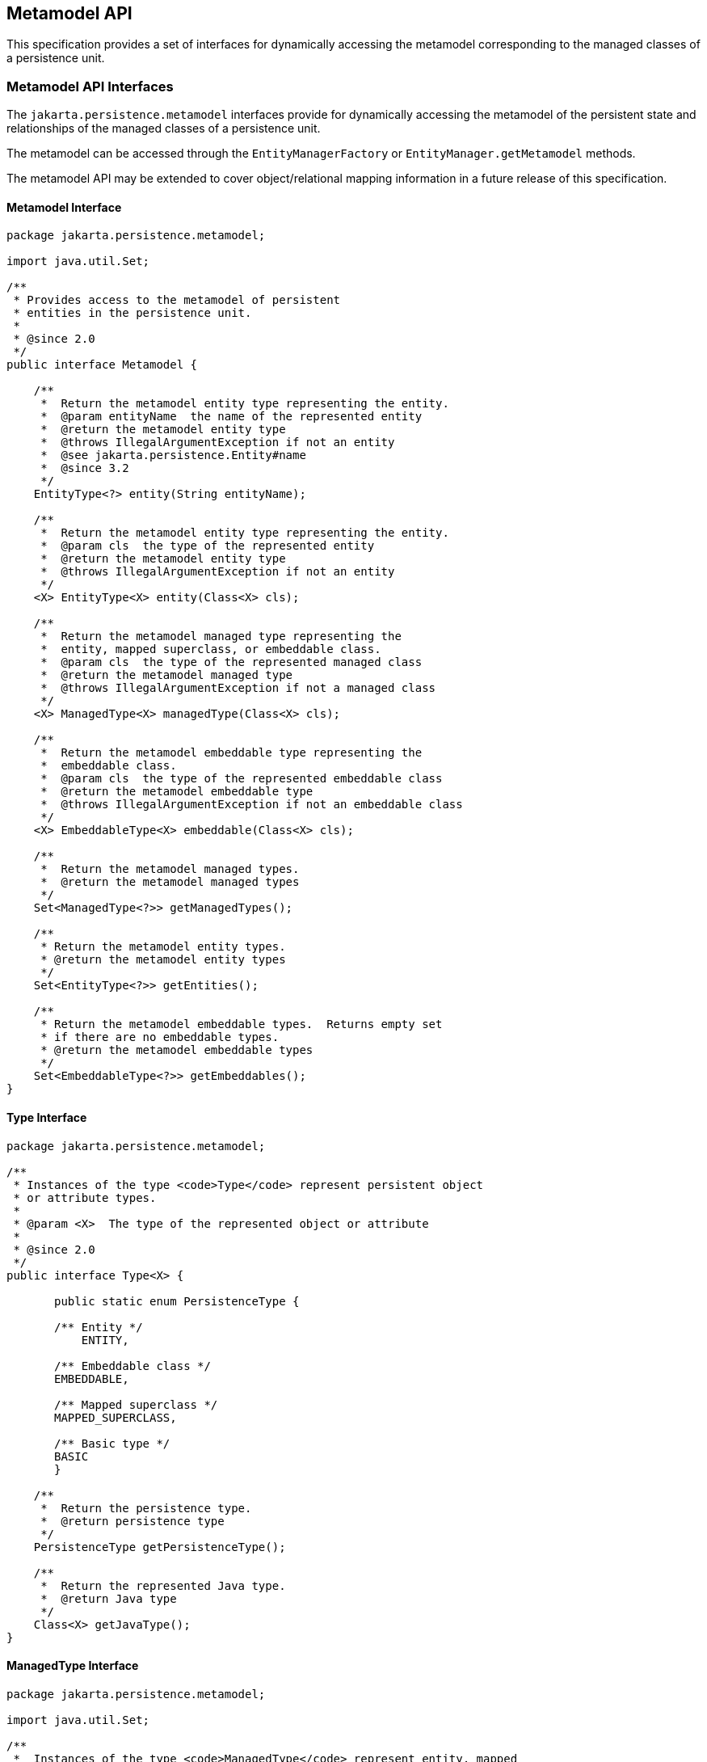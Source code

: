 //
// Copyright (c) 2017, 2020 Contributors to the Eclipse Foundation
//

== Metamodel API [[a6072]]

This specification provides a set of
interfaces for dynamically accessing the metamodel corresponding to the
managed classes of a persistence unit.

=== Metamodel API Interfaces

The `jakarta.persistence.metamodel` interfaces
provide for dynamically accessing the metamodel of the persistent
state and relationships of the managed classes of a persistence unit.

The metamodel can be accessed through the
`EntityManagerFactory` or `EntityManager.getMetamodel` methods.

The metamodel API may be extended to cover
object/relational mapping information in a future release of this
specification.


==== Metamodel Interface

[source,java]
----
package jakarta.persistence.metamodel;

import java.util.Set;

/**
 * Provides access to the metamodel of persistent
 * entities in the persistence unit.
 *
 * @since 2.0
 */
public interface Metamodel {

    /**
     *  Return the metamodel entity type representing the entity.
     *  @param entityName  the name of the represented entity
     *  @return the metamodel entity type
     *  @throws IllegalArgumentException if not an entity
     *  @see jakarta.persistence.Entity#name
     *  @since 3.2
     */
    EntityType<?> entity(String entityName);

    /**
     *  Return the metamodel entity type representing the entity.
     *  @param cls  the type of the represented entity
     *  @return the metamodel entity type
     *  @throws IllegalArgumentException if not an entity
     */
    <X> EntityType<X> entity(Class<X> cls);

    /**
     *  Return the metamodel managed type representing the
     *  entity, mapped superclass, or embeddable class.
     *  @param cls  the type of the represented managed class
     *  @return the metamodel managed type
     *  @throws IllegalArgumentException if not a managed class
     */
    <X> ManagedType<X> managedType(Class<X> cls);

    /**
     *  Return the metamodel embeddable type representing the
     *  embeddable class.
     *  @param cls  the type of the represented embeddable class
     *  @return the metamodel embeddable type
     *  @throws IllegalArgumentException if not an embeddable class
     */
    <X> EmbeddableType<X> embeddable(Class<X> cls);

    /**
     *  Return the metamodel managed types.
     *  @return the metamodel managed types
     */
    Set<ManagedType<?>> getManagedTypes();

    /**
     * Return the metamodel entity types.
     * @return the metamodel entity types
     */
    Set<EntityType<?>> getEntities();

    /**
     * Return the metamodel embeddable types.  Returns empty set
     * if there are no embeddable types.
     * @return the metamodel embeddable types
     */
    Set<EmbeddableType<?>> getEmbeddables();
}
----

==== Type Interface

[source,java]
----
package jakarta.persistence.metamodel;

/**
 * Instances of the type <code>Type</code> represent persistent object
 * or attribute types.
 *
 * @param <X>  The type of the represented object or attribute
 *
 * @since 2.0
 */
public interface Type<X> {

       public static enum PersistenceType {

       /** Entity */
           ENTITY,

       /** Embeddable class */
       EMBEDDABLE,

       /** Mapped superclass */
       MAPPED_SUPERCLASS,

       /** Basic type */
       BASIC
       }

    /**
     *  Return the persistence type.
     *  @return persistence type
     */
    PersistenceType getPersistenceType();

    /**
     *  Return the represented Java type.
     *  @return Java type
     */
    Class<X> getJavaType();
}
----

==== ManagedType Interface

[source,java]
----
package jakarta.persistence.metamodel;

import java.util.Set;

/**
 *  Instances of the type <code>ManagedType</code> represent entity, mapped
 *  superclass, and embeddable types.
 *
 *  @param <X> The represented type.
 *
 *  @since 2.0
 *
 */
public interface ManagedType<X> extends Type<X> {

    /**
     *  Return the attributes of the managed type.
     *  @return attributes of the managed type
     */
     Set<Attribute<? super X, ?>> getAttributes();

    /**
     *  Return the attributes declared by the managed type.
     *  Returns empty set if the managed type has no declared
     *  attributes.
     *  @return declared attributes of the managed type
     */
     Set<Attribute<X, ?>> getDeclaredAttributes();

    /**
     *  Return the single-valued attribute of the managed
     *  type that corresponds to the specified name and Java type.
     *  @param name  the name of the represented attribute
     *  @param type  the type of the represented attribute
     *  @return single-valued attribute with given name and type
     *  @throws IllegalArgumentException if attribute of the given
     *          name and type is not present in the managed type
     */
    <Y> SingularAttribute<? super X, Y> getSingularAttribute(String name, Class<Y> type);

    /**
     *  Return the single-valued attribute declared by the
     *  managed type that corresponds to the specified name and
     *  Java type.
     *  @param name  the name of the represented attribute
     *  @param type  the type of the represented attribute
     *  @return declared single-valued attribute of the given
     *          name and type
     *  @throws IllegalArgumentException if attribute of the given
     *          name and type is not declared in the managed type
     */
    <Y> SingularAttribute<X, Y> getDeclaredSingularAttribute(String name, Class<Y> type);

    /**
     *  Return the single-valued attributes of the managed type.
     *  Returns empty set if the managed type has no single-valued
     *  attributes.
     *  @return single-valued attributes
     */
    Set<SingularAttribute<? super X, ?>> getSingularAttributes();

    /**
     *  Return the single-valued attributes declared by the managed
     *  type.
     *  Returns empty set if the managed type has no declared
     *  single-valued attributes.
     *  @return declared single-valued attributes
     */
    Set<SingularAttribute<X, ?>> getDeclaredSingularAttributes();

    /**
     *  Return the Collection-valued attribute of the managed type
     *  that corresponds to the specified name and Java element type.
     *  @param name  the name of the represented attribute
     *  @param elementType  the element type of the represented
     *                      attribute
     *  @return CollectionAttribute of the given name and element
     *          type
     *  @throws IllegalArgumentException if attribute of the given
     *          name and type is not present in the managed type
     */
    <E> CollectionAttribute<? super X, E> getCollection(String name, Class<E> elementType);

    /**
     *  Return the Collection-valued attribute declared by the
     *  managed type that corresponds to the specified name and Java
     *  element type.
     *  @param name  the name of the represented attribute
     *  @param elementType  the element type of the represented
     *                      attribute
     *  @return declared <code>CollectionAttribute</code> of the given name and
     *          element type
     *  @throws IllegalArgumentException if attribute of the given
     *          name and type is not declared in the managed type
     */
    <E> CollectionAttribute<X, E> getDeclaredCollection(String name, Class<E> elementType);

    /**
     *  Return the Set-valued attribute of the managed type that
     *  corresponds to the specified name and Java element type.
     *  @param name  the name of the represented attribute
     *  @param elementType  the element type of the represented
     *                      attribute
     *  @return SetAttribute of the given name and element type
     *  @throws IllegalArgumentException if attribute of the given
     *          name and type is not present in the managed type
     */
    <E> SetAttribute<? super X, E> getSet(String name, Class<E> elementType);

    /**
     *  Return the Set-valued attribute declared by the managed type
     *  that corresponds to the specified name and Java element type.
     *  @param name  the name of the represented attribute
     *  @param elementType  the element type of the represented
     *                      attribute
     *  @return declared SetAttribute of the given name and
     *          element type
     *  @throws IllegalArgumentException if attribute of the given
     *          name and type is not declared in the managed type
     */
    <E> SetAttribute<X, E> getDeclaredSet(String name, Class<E> elementType);

    /**
     *  Return the List-valued attribute of the managed type that
     *  corresponds to the specified name and Java element type.
     *  @param name  the name of the represented attribute
     *  @param elementType  the element type of the represented
     *                      attribute
     *  @return ListAttribute of the given name and element type
     *  @throws IllegalArgumentException if attribute of the given
     *          name and type is not present in the managed type
     */
    <E> ListAttribute<? super X, E> getList(String name, Class<E> elementType);

    /**
     *  Return the List-valued attribute declared by the managed
     *  type that corresponds to the specified name and Java
     *  element type.
     *  @param name  the name of the represented attribute
     *  @param elementType  the element type of the represented
     *                      attribute
     *  @return declared ListAttribute of the given name and
     *          element type
     *  @throws IllegalArgumentException if attribute of the given
     *          name and type is not declared in the managed type
     */
    <E> ListAttribute<X, E> getDeclaredList(String name, Class<E> elementType);

    /**
     *  Return the Map-valued attribute of the managed type that
     *  corresponds to the specified name and Java key and value
     *  types.
     *  @param name  the name of the represented attribute
     *  @param keyType  the key type of the represented attribute
     *  @param valueType  the value type of the represented attribute
     *  @return MapAttribute of the given name and key and value
     *  types
     *  @throws IllegalArgumentException if attribute of the given
     *          name and type is not present in the managed type
     */
    <K, V> MapAttribute<? super X, K, V> getMap(String name,
                                                Class<K> keyType,
                                                Class<V> valueType);

    /**
     *  Return the Map-valued attribute declared by the managed
     *  type that corresponds to the specified name and Java key
     *  and value types.
     *  @param name  the name of the represented attribute
     *  @param keyType  the key type of the represented attribute
     *  @param valueType  the value type of the represented attribute
     *  @return declared MapAttribute of the given name and key
     *          and value types
     *  @throws IllegalArgumentException if attribute of the given
     *          name and type is not declared in the managed type
     */
    <K, V> MapAttribute<X, K, V> getDeclaredMap(String name,
                                                Class<K> keyType,
                                                Class<V> valueType);

    /**
     *  Return all multi-valued attributes (Collection-, Set-,
     *  List-, and Map-valued attributes) of the managed type.
     *  Returns empty set if the managed type has no multi-valued
     *  attributes.
     *  @return Collection-, Set-, List-, and Map-valued attributes
     */
    Set<PluralAttribute<? super X, ?, ?>> getPluralAttributes();

    /**
     *  Return all multi-valued attributes (Collection-, Set-,
     *  List-, and Map-valued attributes) declared by the
     *  managed type.
     *  Returns empty set if the managed type has no declared
     *  multi-valued attributes.
     *  @return declared Collection-, Set-, List-, and Map-valued
     *          attributes
     */
    Set<PluralAttribute<X, ?, ?>> getDeclaredPluralAttributes();


//String-based:

    /**
     *  Return the attribute of the managed
     *  type that corresponds to the specified name.
     *  @param name  the name of the represented attribute
     *  @return attribute with given name
     *  @throws IllegalArgumentException if attribute of the given
     *          name is not present in the managed type
     */
    Attribute<? super X, ?> getAttribute(String name);

    /**
     *  Return the attribute declared by the managed
     *  type that corresponds to the specified name.
     *  @param name  the name of the represented attribute
     *  @return attribute with given name
     *  @throws IllegalArgumentException if attribute of the given
     *          name is not declared in the managed type
     */
    Attribute<X, ?> getDeclaredAttribute(String name);

    /**
     *  Return the single-valued attribute of the managed type that
     *  corresponds to the specified name.
     *  @param name  the name of the represented attribute
     *  @return single-valued attribute with the given name
     *  @throws IllegalArgumentException if attribute of the given
     *          name is not present in the managed type
     */
    SingularAttribute<? super X, ?> getSingularAttribute(String name);

    /**
     *  Return the single-valued attribute declared by the managed
     *  type that corresponds to the specified name.
     *  @param name  the name of the represented attribute
     *  @return declared single-valued attribute of the given
     *          name
     *  @throws IllegalArgumentException if attribute of the given
     *          name is not declared in the managed type
     */
    SingularAttribute<X, ?> getDeclaredSingularAttribute(String name);

    /**
     *  Return the Collection-valued attribute of the managed type
     *  that corresponds to the specified name.
     *  @param name  the name of the represented attribute
     *  @return CollectionAttribute of the given name
     *  @throws IllegalArgumentException if attribute of the given
     *          name is not present in the managed type
     */
    CollectionAttribute<? super X, ?> getCollection(String name);

    /**
     *  Return the Collection-valued attribute declared by the
     *  managed type that corresponds to the specified name.
     *  @param name  the name of the represented attribute
     *  @return declared CollectionAttribute of the given name
     *  @throws IllegalArgumentException if attribute of the given
     *          name is not declared in the managed type
     */
    CollectionAttribute<X, ?> getDeclaredCollection(String name);

    /**
     *  Return the Set-valued attribute of the managed type that
     *  corresponds to the specified name.
     *  @param name  the name of the represented attribute
     *  @return SetAttribute of the given name
     *  @throws IllegalArgumentException if attribute of the given
     *          name is not present in the managed type
     */
    SetAttribute<? super X, ?> getSet(String name);

    /**
     *  Return the Set-valued attribute declared by the managed type
     *  that corresponds to the specified name.
     *  @param name  the name of the represented attribute
     *  @return declared SetAttribute of the given name
     *  @throws IllegalArgumentException if attribute of the given
     *          name is not declared in the managed type
     */
    SetAttribute<X, ?> getDeclaredSet(String name);

    /**
     *  Return the List-valued attribute of the managed type that
     *  corresponds to the specified name.
     *  @param name  the name of the represented attribute
     *  @return ListAttribute of the given name
     *  @throws IllegalArgumentException if attribute of the given
     *          name is not present in the managed type
     */
    ListAttribute<? super X, ?> getList(String name);

    /**
     *  Return the List-valued attribute declared by the managed
     *  type that corresponds to the specified name.
     *  @param name  the name of the represented attribute
     *  @return declared ListAttribute of the given name
     *  @throws IllegalArgumentException if attribute of the given
     *          name is not declared in the managed type
     */
    ListAttribute<X, ?> getDeclaredList(String name);

    /**
     *  Return the Map-valued attribute of the managed type that
     *  corresponds to the specified name.
     *  @param name  the name of the represented attribute
     *  @return MapAttribute of the given name
     *  @throws IllegalArgumentException if attribute of the given
     *          name is not present in the managed type
     */
    MapAttribute<? super X, ?, ?> getMap(String name);

    /**
     *  Return the Map-valued attribute declared by the managed
     *  type that corresponds to the specified name.
     *  @param name  the name of the represented attribute
     *  @return declared MapAttribute of the given name
     *  @throws IllegalArgumentException if attribute of the given
     *          name is not declared in the managed type
     */
    MapAttribute<X, ?, ?> getDeclaredMap(String name);
}
----

==== IdentifiableType Interface

[source,java]
----
package jakarta.persistence.metamodel;

import java.util.Set;

/**
 *  Instances of the type <code>IdentifiableType</code> represent entity or
 *  mapped superclass types.
 *
 *  @param <X> The represented entity or mapped superclass type.
 *
 *  @since 2.0
 *
 */
public interface IdentifiableType<X> extends ManagedType<X> {

    /**
     *  Return the attribute that corresponds to the id attribute of
     *  the entity or mapped superclass.
     *  @param type  the type of the represented id attribute
     *  @return id attribute
     *  @throws IllegalArgumentException if id attribute of the given
     *          type is not present in the identifiable type or if
     *          the identifiable type has an id class
     */
    <Y> SingularAttribute<? super X, Y> getId(Class<Y> type);

    /**
     *  Return the attribute that corresponds to the id attribute
     *  declared by the entity or mapped superclass.
     *  @param type  the type of the represented declared
     *               id attribute
     *  @return declared id attribute
     *  @throws IllegalArgumentException if id attribute of the given
     *          type is not declared in the identifiable type or if
     *          the identifiable type has an id class
     */
    <Y> SingularAttribute<X, Y> getDeclaredId(Class<Y> type);

    /**
     *  Return the attribute that corresponds to the version
     *  attribute of the entity or mapped superclass.
     *  @param type  the type of the represented version attribute
     *  @return version attribute
     *  @throws IllegalArgumentException if version attribute of the
     *          given type is not present in the identifiable type
     */
    <Y> SingularAttribute<? super X, Y> getVersion(Class<Y> type);

    /**
     *  Return the attribute that corresponds to the version
     *  attribute declared by the entity or mapped superclass.
     *  @param type  the type of the represented declared version
     *               attribute
     *  @return declared version attribute
     *  @throws IllegalArgumentException if version attribute of the
     *          type is not declared in the identifiable type
     */
    <Y> SingularAttribute<X, Y> getDeclaredVersion(Class<Y> type);

    /**
     *  Return the identifiable type that corresponds to the most
     *  specific mapped superclass or entity extended by the entity
     *  or mapped superclass.
     *  @return supertype of identifiable type or null if no
     *          such supertype
     */
    IdentifiableType<? super X> getSupertype();

    /**
     *  Whether the identifiable type has a single id attribute.
     *  Returns true for a simple id or embedded id; returns false
     *  for an idclass.
     *  @return boolean indicating whether the identifiable
     *          type has a single id attribute
     */
    boolean hasSingleIdAttribute();

    /**
     *  Whether the identifiable type has a version attribute.
     *  @return boolean indicating whether the identifiable
     *          type has a version attribute
     */
    boolean hasVersionAttribute();

    /**
     *   Return the attributes corresponding to the id class of the
     *   identifiable type.
     *   @return id attributes
     *   @throws IllegalArgumentException if the identifiable type
     *           does not have an id class
     */
     Set<SingularAttribute<? super X, ?>> getIdClassAttributes();

    /**
     *  Return the type that represents the type of the id.
     *  @return type of id
     */
    Type<?> getIdType();
}
----

==== EntityType Interface

[source,java]
----
package jakarta.persistence.metamodel;

/**
 *  Instances of the type <code>EntityType</code> represent entity types.
 *
 *  @param <X> The represented entity type.
 *
 * @since 2.0
 *
 */
public interface EntityType<X>
            extends IdentifiableType<X>, Bindable<X>{

    /**
     *  Return the entity name.
     *  @return entity name
     */
    String getName();
}
----

==== EmbeddableType Interface

[source,java]
----
package jakarta.persistence.metamodel;

/**
 *  Instances of the type <code>EmbeddableType</code> represent embeddable types.
 *
 *  @param <X> The represented type.
 *
 *  @since 2.0
 *
 */
public interface EmbeddableType<X> extends ManagedType<X> {}
----

==== MappedSuperclassType Interface

[source,java]
----
package jakarta.persistence.metamodel;

/**
 *  Instances of the type <code>MappedSuperclassType</code> represent mapped
 *  superclass types.
 *
 *  @param <X> The represented entity type
 *  @since 2.0
 */
public interface MappedSuperclassType<X> extends IdentifiableType<X> {}
----

==== BasicType Interface

[source,java]
----
package jakarta.persistence.metamodel;

/**
 * Instances of the type <code>BasicType</code> represent basic types (including
 * temporal and enumerated types).
 *
 * @param <X> The type of the represented basic type
 *
 * @since 2.0
 */
public interface BasicType<X> extends Type<X> {}
----

==== Bindable Interface

[source,java]
----
package jakarta.persistence.metamodel;

import jakarta.persistence.criteria.Path;

/**
 * Instances of the type <code>Bindable</code> represent object or attribute types
 * that can be bound into a {@link Path Path}.
 *
 * @param <T>  The type of the represented object or attribute
 *
 * @since 2.0
 *
 */
public interface Bindable<T> {

    public static enum BindableType {
        /**
         * Single-valued attribute type.
         *
         * @see SingularAttribute
         */
        SINGULAR_ATTRIBUTE,

        /**
         * Multivalued attribute type, that is, a collection.
         *
         * @see PluralAttribute
         */
        PLURAL_ATTRIBUTE,

        /**
         * Entity type.
         *
         * @see EntityType
         */
        ENTITY_TYPE
    }

    /**
     *  Return the bindable type of the represented object.
     *  @return bindable type
     */
    BindableType getBindableType();

    /**
     * Return the Java type of the represented object.
     * If the bindable type of the object is <code>PLURAL_ATTRIBUTE</code>,
     * the Java element type is returned. If the bindable type is
     * <code>SINGULAR_ATTRIBUTE</code> or <code>ENTITY_TYPE</code>,
     * the Java type of the
     * represented entity or attribute is returned.
     * @return Java type
     */
    Class<T> getBindableJavaType();
}
----

==== Attribute Interface

[source,java]
----
package jakarta.persistence.metamodel;

/**
 * Represents an attribute of a Java type.
 *
 * @param <X> The represented type that contains the attribute
 * @param <Y> The type of the represented attribute
 *
 * @since 2.0
 */
public interface Attribute<X, Y> {

    public static enum PersistentAttributeType {

         /** Many-to-one association */
         MANY_TO_ONE,

         /** One-to-one association */
         ONE_TO_ONE,

         /** Basic attribute */
         BASIC,

         /** Embeddable class attribute */
         EMBEDDED,

         /** Many-to-many association */
         MANY_TO_MANY,

         /** One-to-many association */
         ONE_TO_MANY,

         /** Element collection */
         ELEMENT_COLLECTION
    }

    /**
     * Return the name of the attribute.
     * @return name
     */
    String getName();

    /**
     *  Return the persistent attribute type for the attribute.
     *  @return persistent attribute type
     */
    PersistentAttributeType getPersistentAttributeType();

    /**
     *  Return the managed type representing the type in which
     *  the attribute was declared.
     *  @return declaring type
     */
    ManagedType<X> getDeclaringType();

    /**
     *  Return the Java type of the represented attribute.
     *  @return Java type
     */
    Class<Y> getJavaType();

    /**
     *  Return the <code>java.lang.reflect.Member</code> for the represented
     *  attribute.
     *  @return corresponding <code>java.lang.reflect.Member</code>
     */
    java.lang.reflect.Member getJavaMember();

    /**
     *  Is the attribute an association.
     *  @return boolean indicating whether the attribute
     *          corresponds to an association
     */
    boolean isAssociation();

    /**
     *  Is the attribute collection-valued (represents a Collection,
     *  Set, List, or Map).
     *  @return boolean indicating whether the attribute is
     *          collection-valued
     */
    boolean isCollection();
}
----

==== SingularAttribute Interface

[source,java]
----
package jakarta.persistence.metamodel;

/**
 * Instances of the type <code>SingularAttribute</code> represents persistent
 * single-valued properties or fields.
 *
 * @param <X> The type containing the represented attribute
 * @param <T> The type of the represented attribute
 *
 * @since 2.0
 */
public interface SingularAttribute<X, T>
        extends Attribute<X, T>, Bindable<T> {

    /**
     *  Is the attribute an id attribute.  This method will return
     *  true if the attribute is an attribute that corresponds to
     *  a simple id, an embedded id, or an attribute of an id class.
     *  @return boolean indicating whether the attribute is an id
     */
    boolean isId();

    /**
     *  Is the attribute a version attribute.
     *  @return boolean indicating whether the attribute is
     *          a version attribute
     */
    boolean isVersion();

    /**
     *  Can the attribute be null.
     *  @return boolean indicating whether the attribute can
     *          be null
     */
    boolean isOptional();

    /**
     * Return the type that represents the type of the attribute.
     * @return type of attribute
     */
    Type<T> getType();
}
----

==== PluralAttribute Interface

[source,java]
----
package jakarta.persistence.metamodel;

/**
 * Instances of the type <code>PluralAttribute</code> represent
 * persistent collection-valued attributes.
 *
 * @param <X> The type the represented collection belongs to
 * @param <C> The type of the represented collection
 * @param <E> The element type of the represented collection
 *
 * @since 2.0
 */
public interface PluralAttribute<X, C, E>
        extends Attribute<X, C>, Bindable<E> {

    public static enum CollectionType {

        /** Collection-valued attribute */
        COLLECTION,

        /** Set-valued attribute */
        SET,

        /** List-valued attribute */
        LIST,

        /** Map-valued attribute */
        MAP
    }

    /**
     * Return the collection type.
     * @return collection type
     */
    CollectionType getCollectionType();

    /**
     * Return the type representing the element type of the
     * collection.
     * @return element type
     */
    Type<E> getElementType();
}
----

==== CollectionAttribute Interface

[source,java]
----
package jakarta.persistence.metamodel;

/**
 * Instances of the type <code>CollectionAttribute</code> represent persistent
 * <code>java.util.Collection</code>-valued attributes.
 *
 * @param <X> The type the represented Collection belongs to
 * @param <E> The element type of the represented Collection
 *
 * @since 2.0
 *
 */
public interface CollectionAttribute<X, E>
    extends PluralAttribute<X, java.util.Collection<E>, E> {}
----

==== SetAttribute Interface

[source,java]
----
package jakarta.persistence.metamodel;

/**
 * Instances of the type <code>SetAttribute</code> represent
 * persistent <code>java.util.Set</code>-valued attributes.
 *
 * @param <X> The type the represented Set belongs to
 * @param <E> The element type of the represented Set
 *
 * @since 2.0
 */
public interface SetAttribute<X, E>
    extends PluralAttribute<X, java.util.Set<E>, E> {}
----

==== ListAttribute Interface

[source,java]
----
package jakarta.persistence.metamodel;

/**
 * Instances of the type <code>ListAttribute</code> represent persistent
 * <code>java.util.List</code>-valued attributes.
 *
 * @param <X> The type the represented List belongs to
 * @param <E> The element type of the represented List
 *
 * @since 2.0
 *
 */
public interface ListAttribute<X, E>
        extends PluralAttribute<X, java.util.List<E>, E> {}
----

==== MapAttribute Interface

[source,java]
----
package jakarta.persistence.metamodel;

/**
 * Instances of the type <code>MapAttribute</code> represent
 * persistent <code>java.util.Map</code>-valued attributes.
 *
 * @param <X> The type the represented Map belongs to
 * @param <K> The type of the key of the represented Map
 * @param <V> The type of the value of the represented Map
 *
 * @since 2.0
 *
 */
public interface MapAttribute<X, K, V>
    extends PluralAttribute<X, java.util.Map<K, V>, V> {

    /**
     * Return the Java type of the map key.
     * @return Java key type
     */
    Class<K> getKeyJavaType();

    /**
     * Return the type representing the key type of the map.
     * @return type representing key type
     */
    Type<K> getKeyType();
}
----

==== StaticMetamodel Annotation

[source,java]
----
package jakarta.persistence.metamodel;

import java.lang.annotation.ElementType;
import java.lang.annotation.Retention;
import java.lang.annotation.RetentionPolicy;
import java.lang.annotation.Target;

/**
 * The <code>StaticMetamodel</code> annotation specifies that the class
 * is a metamodel class that represents the entity, mapped
 * superclass, or embeddable class designated by the value
 * element.
 *
 * @since 2.0
 */
@Target(ElementType.TYPE)
@Retention(RetentionPolicy.RUNTIME)
public @interface StaticMetamodel {

    /**
     * Class being modelled by the annotated class.
     */
    Class<?> value();
}
----